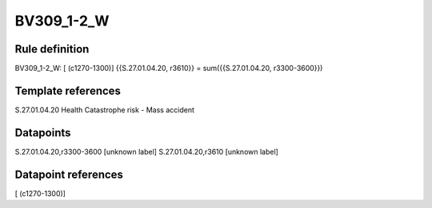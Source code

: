 ===========
BV309_1-2_W
===========

Rule definition
---------------

BV309_1-2_W: [ (c1270-1300)] {{S.27.01.04.20, r3610}} = sum({{S.27.01.04.20, r3300-3600}})


Template references
-------------------

S.27.01.04.20 Health Catastrophe risk - Mass accident


Datapoints
----------

S.27.01.04.20,r3300-3600 [unknown label]
S.27.01.04.20,r3610 [unknown label]


Datapoint references
--------------------

[ (c1270-1300)]